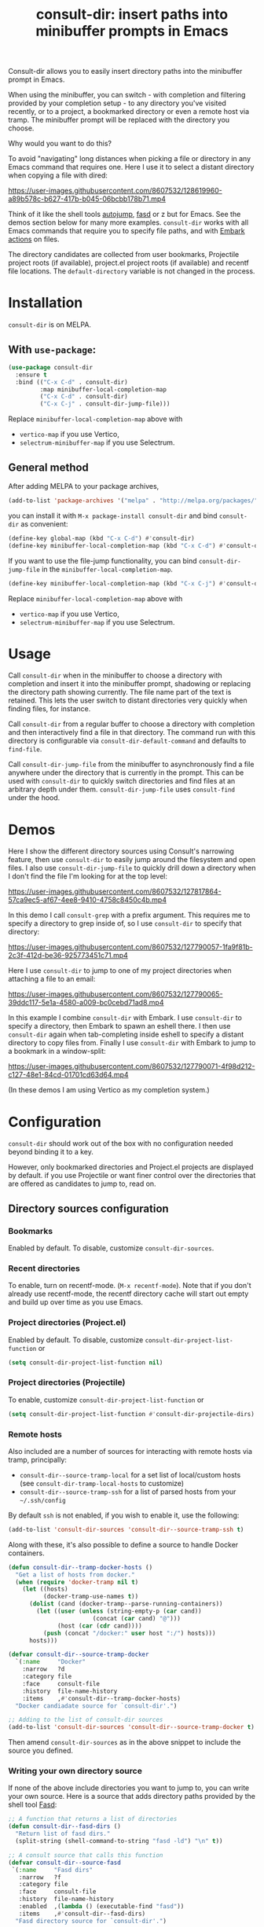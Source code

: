 #+title: consult-dir: insert paths into minibuffer prompts in Emacs

:BADGE:
[[https://melpa.org/#/consult-dir][file:https://melpa.org/packages/consult-dir-badge.svg]]
:END:

#+attr_html: :width 800px :align center
[[file:media/consult-dir.png]]

Consult-dir allows you to easily insert directory paths into the minibuffer prompt in Emacs.

When using the minibuffer, you can switch - with completion and filtering provided by your completion setup - to any directory you've visited recently, or to a project, a bookmarked directory or even a remote host via tramp. The minibuffer prompt will be replaced with the directory you choose.

# You can do this at any time, including when using the minibuffer.
Why would you want to do this?

To avoid "navigating" long distances when picking a file or directory in any Emacs command that requires one. Here I use it to select a distant directory when copying a file with dired:

https://user-images.githubusercontent.com/8607532/128619960-a89b578c-b627-417b-b045-06bcbb178b71.mp4
# https://user-images.githubusercontent.com/8607532/128617436-63aeafcb-02c5-4ae8-894f-9a1f6c240267.mp4

Think of it like the shell tools [[https://github.com/wting/autojump][autojump]], [[https://github.com/clvv/fasd][fasd]] or z but for Emacs. See the demos section below for many more examples. =consult-dir= works with all Emacs commands that require you to specify file paths, and with [[https://github.com/oantolin/embark][Embark actions]] on files.

The directory candidates are collected from user bookmarks, Projectile project roots (if available), project.el project roots (if available) and recentf file locations. The =default-directory= variable is not changed in the process.

* Installation
=consult-dir= is on MELPA.

** With =use-package=:
#+BEGIN_SRC emacs-lisp
  (use-package consult-dir
    :ensure t
    :bind (("C-x C-d" . consult-dir)
           :map minibuffer-local-completion-map
           ("C-x C-d" . consult-dir)
           ("C-x C-j" . consult-dir-jump-file)))
#+END_SRC
Replace =minibuffer-local-completion-map= above with
- =vertico-map= if you use Vertico,
- =selectrum-minibuffer-map= if you use Selectrum.

** General method
After adding MELPA to your package archives,
#+BEGIN_SRC emacs-lisp
(add-to-list 'package-archives '("melpa" . "http://melpa.org/packages/"))
#+END_SRC
you can install it with =M-x package-install consult-dir= and bind =consult-dir= as convenient:
#+begin_src emacs-lisp
  (define-key global-map (kbd "C-x C-d") #'consult-dir)
  (define-key minibuffer-local-completion-map (kbd "C-x C-d") #'consult-dir)
#+end_src
If you want to use the file-jump functionality, you can bind =consult-dir-jump-file= in the =minibuffer-local-completion-map=.
#+BEGIN_SRC emacs-lisp
(define-key minibuffer-local-completion-map (kbd "C-x C-j") #'consult-dir-jump-file)
#+END_SRC
Replace =minibuffer-local-completion-map= above with
- =vertico-map= if you use Vertico,
- =selectrum-minibuffer-map= if you use Selectrum.

* Usage
Call =consult-dir= when in the minibuffer to choose a directory with completion and insert it into the minibuffer prompt, shadowing or replacing the directory path showing currently. The file name part of the text is retained. This lets the user switch to distant directories very quickly when finding files, for instance.

Call =consult-dir= from a regular buffer to choose a directory with completion and then interactively find a file in that directory. The command run with this directory is configurable via =consult-dir-default-command= and defaults to =find-file=.

Call =consult-dir-jump-file= from the minibuffer to asynchronously find a file anywhere under the directory that is currently in the prompt. This can be used with =consult-dir= to quickly switch directories and find files at an arbitrary depth under them. =consult-dir-jump-file= uses =consult-find= under the hood.

* Demos
Here I show the different directory sources using Consult's narrowing feature, then use =consult-dir= to easily jump around the filesystem and open files. I also use =consult-dir-jump-file= to quickly drill down a directory when I don't find the file I'm looking for at the top level:

https://user-images.githubusercontent.com/8607532/127817864-57ca9ec5-af67-4ee8-9410-4758c8450c4b.mp4
# https://user-images.githubusercontent.com/8607532/127790046-309df054-3e89-4e3c-adcf-16ec5028ad80.mp4

In this demo I call =consult-grep= with a prefix argument. This requires me to specify a directory to grep inside of, so I use =consult-dir= to specify that directory:

https://user-images.githubusercontent.com/8607532/127790057-1fa9f81b-2c3f-412d-be36-925773451c71.mp4

Here I use =consult-dir= to jump to one of my project directories when attaching a file to an email:

https://user-images.githubusercontent.com/8607532/127790065-39ddc117-5e1a-4580-a009-bc0cebd71ad8.mp4

In this example I combine =consult-dir= with Embark. I use =consult-dir= to specify a directory, then Embark to spawn an eshell there. I then use =consult-dir= again when tab-completing inside eshell to specify a distant directory to copy files from. Finally I use =consult-dir= with Embark to jump to a bookmark in a window-split:

https://user-images.githubusercontent.com/8607532/127790071-4f98d212-c127-48e1-84cd-01701cd63d64.mp4

(In these demos I am using Vertico as my completion system.)
* Configuration
=consult-dir= should work out of the box with no configuration needed beyond binding it to a key.

However, only bookmarked directories and Project.el projects are displayed by default. if you use Projectile or want finer control over the directories that are offered as candidates to jump to, read on.

** Directory sources configuration
*** Bookmarks
Enabled by default. To disable, customize =consult-dir-sources=.

*** Recent directories
To enable, turn on recentf-mode. (=M-x recentf-mode=). Note that if you don't already use recentf-mode, the recentf directory cache will start out empty and build up over time as you use Emacs.

*** Project directories (Project.el)
Enabled by default. To disable, customize =consult-dir-project-list-function= or
#+BEGIN_SRC emacs-lisp
(setq consult-dir-project-list-function nil)
#+END_SRC

*** Project directories (Projectile)
To enable, customize =consult-dir-project-list-function= or
#+BEGIN_SRC emacs-lisp
(setq consult-dir-project-list-function #'consult-dir-projectile-dirs)
#+END_SRC

*** Remote hosts
Also included are a number of sources for interacting with remote hosts via tramp, principally:

- =consult-dir--source-tramp-local= for a set list of local/custom hosts (see =consult-dir-tramp-local-hosts= to customize)
- =consult-dir--source-tramp-ssh= for a list of parsed hosts from your =~/.ssh/config=

By default =ssh= is not enabled, if you wish to enable it, use the following:

#+begin_src emacs-lisp
(add-to-list 'consult-dir-sources 'consult-dir--source-tramp-ssh t)
#+end_src

Along with these, it's also possible to define a source to handle Docker containers.

#+begin_src emacs-lisp
(defun consult-dir--tramp-docker-hosts ()
  "Get a list of hosts from docker."
  (when (require 'docker-tramp nil t)
    (let ((hosts)
          (docker-tramp-use-names t))
      (dolist (cand (docker-tramp--parse-running-containers))
        (let ((user (unless (string-empty-p (car cand))
                        (concat (car cand) "@")))
              (host (car (cdr cand))))
          (push (concat "/docker:" user host ":/") hosts)))
      hosts)))

(defvar consult-dir--source-tramp-docker
  `(:name     "Docker"
    :narrow   ?d
    :category file
    :face     consult-file
    :history  file-name-history
    :items    ,#'consult-dir--tramp-docker-hosts)
  "Docker candiadate source for `consult-dir'.")

;; Adding to the list of consult-dir sources
(add-to-list 'consult-dir-sources 'consult-dir--source-tramp-docker t)
#+end_src

Then amend =consult-dir-sources= as in the above snippet to include the source you defined.

*** Writing your own directory source
If none of the above include directories you want to jump to, you can write your own source. Here is a source that adds directory paths provided by the shell tool [[https://github.com/clvv/fasd][Fasd]]:

#+BEGIN_SRC emacs-lisp
  ;; A function that returns a list of directories
  (defun consult-dir--fasd-dirs ()
    "Return list of fasd dirs."
    (split-string (shell-command-to-string "fasd -ld") "\n" t))

  ;; A consult source that calls this function
  (defvar consult-dir--source-fasd
   `(:name     "Fasd dirs"
     :narrow   ?f
     :category file
     :face     consult-file
     :history  file-name-history
     :enabled  ,(lambda () (executable-find "fasd"))
     :items    ,#'consult-dir--fasd-dirs)
    "Fasd directory source for `consult-dir'.")

  ;; Adding to the list of consult-dir sources
  (add-to-list 'consult-dir-sources 'consult-dir--source-fasd t)
#+END_SRC

** Default =consult-dir= action
When called from a regular buffer (/i.e/ not the minibuffer), =consult-dir= defaults to calling =find-file= after you choose a directory. You can set this to any command you would like by customizing =consult-dir-default-command=.

** File name shadowing
By default, choosing a directory using =consult-dir= when in the minibuffer results in the text already in the prompt being "shadowed" or made inactive, but you can still delete the new text to recover it. You can make the new text replace the old instead by setting =consult-dir-shadow-filenames= to =nil=.

* Alternatives
=consult-dir= is akin to shell tools like [[https://github.com/wting/autojump][autojump]] or [[https://github.com/clvv/fasd][fasd]] but for all file/directory contexts in Emacs.

=consult-buffer= (part of Consult) already allows you to switch to bookmarks and recentf files, so this might be sufficient for you if you need to visit a proximal set of files quickly. =consult-dir= is different in that it is composable with all Emacs commands that require you to specify a directory and thus works in more contexts.

Projectile and the built-in project.el have extensive support for listing and quickly switching projects and running actions on them. =consult-dir= is more of a one-stop shop ("just get me there") for switching directories as it includes recent directories and bookmarks in the mix, allows jumping to files with =consult-dir-jump-file=, and supports running arbitrary actions on directories using Embark. Of course, it also allows for fast directory selection when using any Emacs command that requires specifying a directory.

* Acknowledgements
- [[https://github.com/dmendler][Daniel Mendler]] for writing Consult and help with the code
- [[https://github.com/oantolin][Omar Antolin Camarena]] for many suggestions on the design of consult-dir
- [[https://old.reddit.com/r/emacs/comments/p4wk1u/consultdir_switch_directories_in_emacs_at_any_time/h936s3t/][u/harizvi]] for the code to include Fasd directories.

